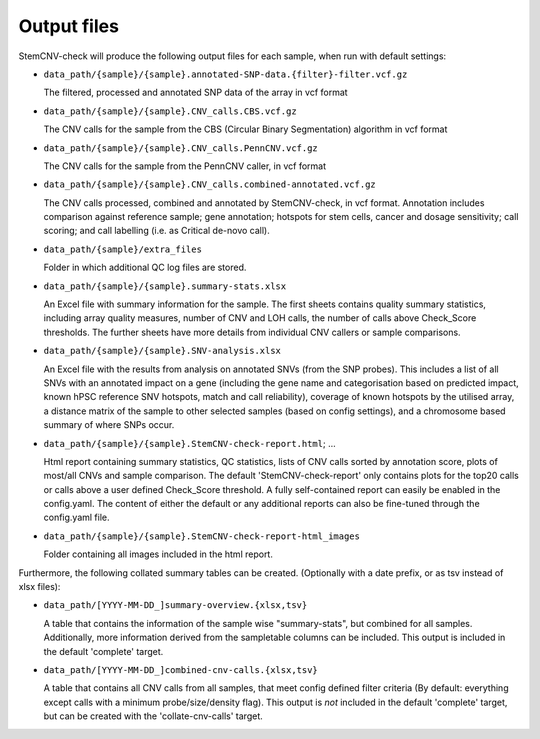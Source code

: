 .. _basics-output-files:

Output files
============

StemCNV-check will produce the following output files for each sample, when run with default settings:

- ``data_path/{sample}/{sample}.annotated-SNP-data.{filter}-filter.vcf.gz``

  The filtered, processed and annotated SNP data of the array in vcf format

- ``data_path/{sample}/{sample}.CNV_calls.CBS.vcf.gz``

  The CNV calls for the sample from the CBS (Circular Binary Segmentation) algorithm in vcf format

- ``data_path/{sample}/{sample}.CNV_calls.PennCNV.vcf.gz``

  The CNV calls for the sample from the PennCNV caller, in vcf format

- ``data_path/{sample}/{sample}.CNV_calls.combined-annotated.vcf.gz``

  The CNV calls processed, combined and annotated by StemCNV-check, in vcf format. 
  Annotation includes comparison against reference sample; gene annotation; hotspots for stem cells, cancer and dosage 
  sensitivity; call scoring; and call labelling (i.e. as Critical de-novo call).

- ``data_path/{sample}/extra_files``
  
  Folder in which additional QC log files are stored.

- ``data_path/{sample}/{sample}.summary-stats.xlsx``

  An Excel file with summary information for the sample. The first sheets contains quality summary statistics, including 
  array quality measures, number of CNV and LOH calls, the number of calls above Check_Score thresholds. The further 
  sheets have more details from individual CNV callers or sample comparisons.

- ``data_path/{sample}/{sample}.SNV-analysis.xlsx``

  An Excel file with the results from analysis on annotated SNVs (from the SNP probes). This includes a list of all SNVs 
  with an annotated impact on a gene (including the gene name and categorisation based on predicted impact, known hPSC 
  reference SNV hotspots, match and call reliability), coverage of known hotspots by the utilised array, a distance 
  matrix of the sample to other selected samples (based on config settings), and a chromosome based summary of where SNPs occur.

- ``data_path/{sample}/{sample}.StemCNV-check-report.html``; ...

  Html report containing summary statistics, QC statistics, lists of CNV calls sorted by annotation score, 
  plots of most/all CNVs and sample comparison. The default 'StemCNV-check-report' only contains plots for the top20 
  calls or calls above a user defined Check_Score threshold. A fully self-contained report can easily be enabled in the config.yaml. 
  The content of either the default or any additional reports can also be fine-tuned through the config.yaml file.

- ``data_path/{sample}/{sample}.StemCNV-check-report-html_images``

  Folder containing all images included in the html report. 

Furthermore, the following collated summary tables can be created. 
(Optionally with a date prefix, or as tsv instead of xlsx files):

- ``data_path/[YYYY-MM-DD_]summary-overview.{xlsx,tsv}``

  A table that contains the information of the sample wise "summary-stats", but combined for all samples.
  Additionally, more information derived from the sampletable columns can be included. This output is 
  included in the default 'complete' target.

- ``data_path/[YYYY-MM-DD_]combined-cnv-calls.{xlsx,tsv}``

  A table that contains all CNV calls from all samples, that meet config defined filter criteria (By default: 
  everything except calls with a minimum probe/size/density flag). This output is *not* included in the default 
  'complete' target, but can be created with the 'collate-cnv-calls' target.
